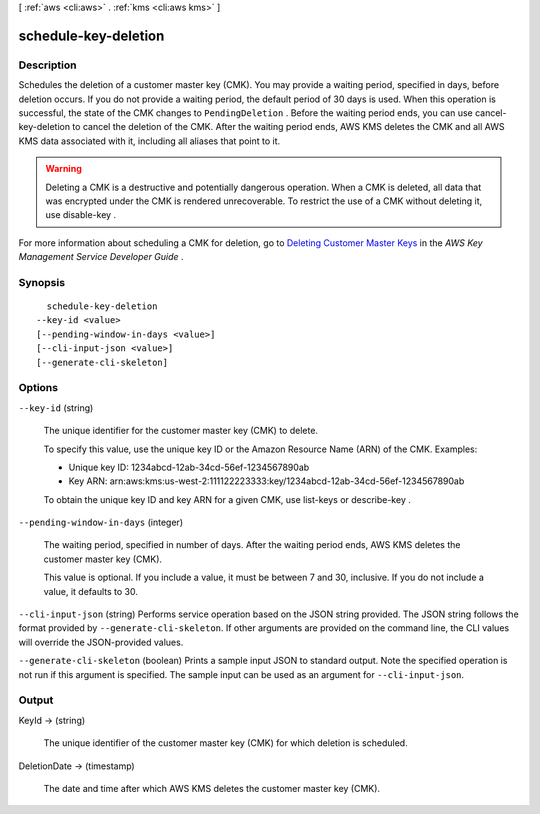 [ :ref:`aws <cli:aws>` . :ref:`kms <cli:aws kms>` ]

.. _cli:aws kms schedule-key-deletion:


*********************
schedule-key-deletion
*********************



===========
Description
===========



Schedules the deletion of a customer master key (CMK). You may provide a waiting period, specified in days, before deletion occurs. If you do not provide a waiting period, the default period of 30 days is used. When this operation is successful, the state of the CMK changes to ``PendingDeletion`` . Before the waiting period ends, you can use  cancel-key-deletion to cancel the deletion of the CMK. After the waiting period ends, AWS KMS deletes the CMK and all AWS KMS data associated with it, including all aliases that point to it.

 

.. warning::

   

  Deleting a CMK is a destructive and potentially dangerous operation. When a CMK is deleted, all data that was encrypted under the CMK is rendered unrecoverable. To restrict the use of a CMK without deleting it, use  disable-key .

   

 

For more information about scheduling a CMK for deletion, go to `Deleting Customer Master Keys`_ in the *AWS Key Management Service Developer Guide* .



========
Synopsis
========

::

    schedule-key-deletion
  --key-id <value>
  [--pending-window-in-days <value>]
  [--cli-input-json <value>]
  [--generate-cli-skeleton]




=======
Options
=======

``--key-id`` (string)


  The unique identifier for the customer master key (CMK) to delete.

   

  To specify this value, use the unique key ID or the Amazon Resource Name (ARN) of the CMK. Examples: 

   
  * Unique key ID: 1234abcd-12ab-34cd-56ef-1234567890ab
   
  * Key ARN: arn:aws:kms:us-west-2:111122223333:key/1234abcd-12ab-34cd-56ef-1234567890ab
   

   

   

  To obtain the unique key ID and key ARN for a given CMK, use  list-keys or  describe-key .

  

``--pending-window-in-days`` (integer)


  The waiting period, specified in number of days. After the waiting period ends, AWS KMS deletes the customer master key (CMK).

   

  This value is optional. If you include a value, it must be between 7 and 30, inclusive. If you do not include a value, it defaults to 30.

  

``--cli-input-json`` (string)
Performs service operation based on the JSON string provided. The JSON string follows the format provided by ``--generate-cli-skeleton``. If other arguments are provided on the command line, the CLI values will override the JSON-provided values.

``--generate-cli-skeleton`` (boolean)
Prints a sample input JSON to standard output. Note the specified operation is not run if this argument is specified. The sample input can be used as an argument for ``--cli-input-json``.



======
Output
======

KeyId -> (string)

  

  The unique identifier of the customer master key (CMK) for which deletion is scheduled.

  

  

DeletionDate -> (timestamp)

  

  The date and time after which AWS KMS deletes the customer master key (CMK).

  

  



.. _Deleting Customer Master Keys: http://docs.aws.amazon.com/kms/latest/developerguide/deleting-keys.html
